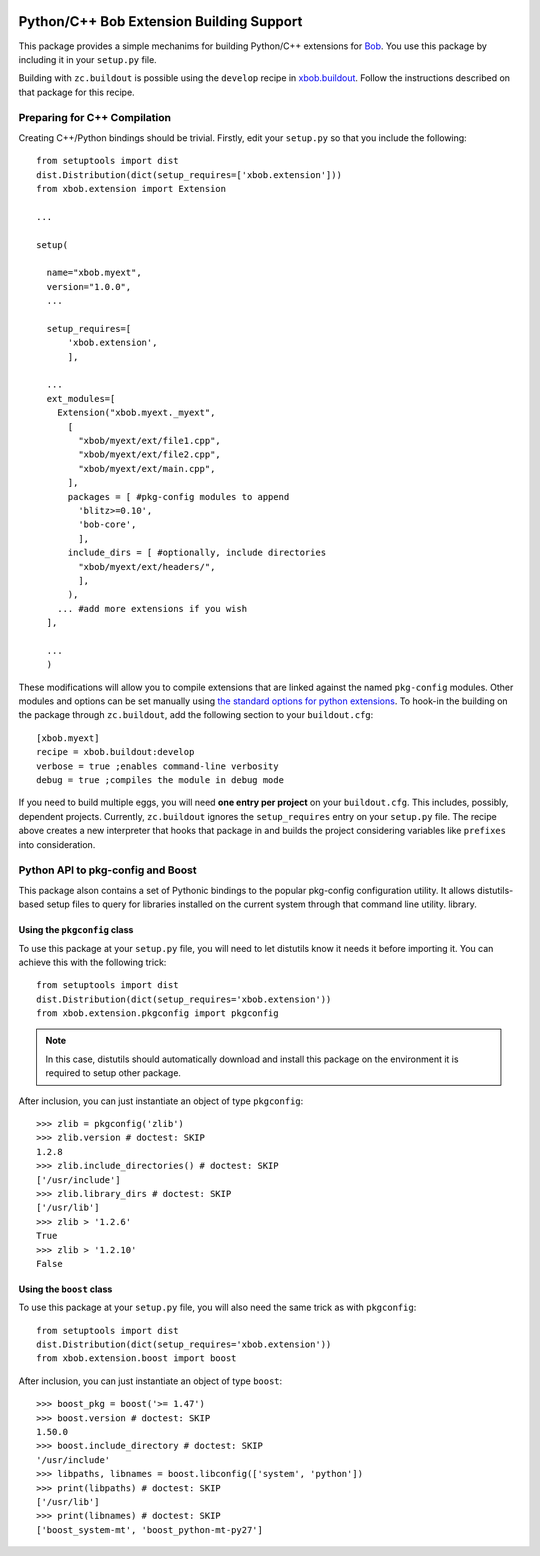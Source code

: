 .. image:: https://travis-ci.org/bioidiap/xbob.extension.svg?branch=prototype
   :target: https://travis-ci.org/bioidiap/xbob.extension

===========================================
 Python/C++ Bob Extension Building Support
===========================================

This package provides a simple mechanims for building Python/C++ extensions for
`Bob <http://www.idiap.ch/software/bob/>`_. You use this package by including
it in your ``setup.py`` file.

Building with ``zc.buildout`` is possible using the ``develop`` recipe in
`xbob.buildout <http://pypi.python.org/pypi/xbob.buildout>`_. Follow the
instructions described on that package for this recipe.

Preparing for C++ Compilation
-----------------------------

Creating C++/Python bindings should be trivial. Firstly, edit your ``setup.py``
so that you include the following::

  from setuptools import dist
  dist.Distribution(dict(setup_requires=['xbob.extension']))
  from xbob.extension import Extension

  ...

  setup(

    name="xbob.myext",
    version="1.0.0",
    ...

    setup_requires=[
        'xbob.extension',
        ],

    ...
    ext_modules=[
      Extension("xbob.myext._myext",
        [
          "xbob/myext/ext/file1.cpp",
          "xbob/myext/ext/file2.cpp",
          "xbob/myext/ext/main.cpp",
        ],
        packages = [ #pkg-config modules to append
          'blitz>=0.10',
          'bob-core',
          ],
        include_dirs = [ #optionally, include directories
          "xbob/myext/ext/headers/",
          ],
        ),
      ... #add more extensions if you wish
    ],

    ...
    )

These modifications will allow you to compile extensions that are linked
against the named ``pkg-config`` modules. Other modules and options can be set
manually using `the standard options for python extensions
<http://docs.python.org/2/extending/building.html>`_. To hook-in the building
on the package through ``zc.buildout``, add the following section to your
``buildout.cfg``::

  [xbob.myext]
  recipe = xbob.buildout:develop
  verbose = true ;enables command-line verbosity
  debug = true ;compiles the module in debug mode

If you need to build multiple eggs, you will need **one entry per project** on
your ``buildout.cfg``. This includes, possibly, dependent projects. Currently,
``zc.buildout`` ignores the ``setup_requires`` entry on your ``setup.py`` file.
The recipe above creates a new interpreter that hooks that package in and
builds the project considering variables like ``prefixes`` into consideration.

Python API to pkg-config and Boost
----------------------------------

This package alson contains a set of Pythonic bindings to the popular
pkg-config configuration utility. It allows distutils-based setup files to
query for libraries installed on the current system through that command line
utility.  library.

Using the ``pkgconfig`` class
=============================

To use this package at your ``setup.py`` file, you will need to let distutils
know it needs it before importing it. You can achieve this with the following
trick::

  from setuptools import dist
  dist.Distribution(dict(setup_requires='xbob.extension'))
  from xbob.extension.pkgconfig import pkgconfig

.. note::

   In this case, distutils should automatically download and install this
   package on the environment it is required to setup other package.

After inclusion, you can just instantiate an object of type ``pkgconfig``::

  >>> zlib = pkgconfig('zlib')
  >>> zlib.version # doctest: SKIP
  1.2.8
  >>> zlib.include_directories() # doctest: SKIP
  ['/usr/include']
  >>> zlib.library_dirs # doctest: SKIP
  ['/usr/lib']
  >>> zlib > '1.2.6'
  True
  >>> zlib > '1.2.10'
  False

Using the ``boost`` class
=========================

To use this package at your ``setup.py`` file, you will also need the same
trick as with ``pkgconfig``::

  from setuptools import dist
  dist.Distribution(dict(setup_requires='xbob.extension'))
  from xbob.extension.boost import boost

After inclusion, you can just instantiate an object of type ``boost``::

  >>> boost_pkg = boost('>= 1.47')
  >>> boost.version # doctest: SKIP
  1.50.0
  >>> boost.include_directory # doctest: SKIP
  '/usr/include'
  >>> libpaths, libnames = boost.libconfig(['system', 'python'])
  >>> print(libpaths) # doctest: SKIP
  ['/usr/lib']
  >>> print(libnames) # doctest: SKIP
  ['boost_system-mt', 'boost_python-mt-py27']
